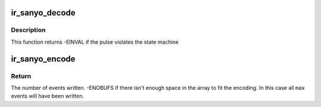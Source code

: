 .. -*- coding: utf-8; mode: rst -*-
.. src-file: drivers/media/rc/ir-sanyo-decoder.c

.. _`ir_sanyo_decode`:

ir_sanyo_decode
===============

.. c:function:: int ir_sanyo_decode(struct rc_dev *dev, struct ir_raw_event ev)

    Decode one SANYO pulse or space

    :param struct rc_dev \*dev:
        the struct rc_dev descriptor of the device

    :param struct ir_raw_event ev:
        *undescribed*

.. _`ir_sanyo_decode.description`:

Description
-----------

This function returns -EINVAL if the pulse violates the state machine

.. _`ir_sanyo_encode`:

ir_sanyo_encode
===============

.. c:function:: int ir_sanyo_encode(enum rc_proto protocol, u32 scancode, struct ir_raw_event *events, unsigned int max)

    Encode a scancode as a stream of raw events

    :param enum rc_proto protocol:
        protocol to encode

    :param u32 scancode:
        scancode to encode

    :param struct ir_raw_event \*events:
        array of raw ir events to write into

    :param unsigned int max:
        maximum size of \ ``events``\ 

.. _`ir_sanyo_encode.return`:

Return
------

The number of events written.
-ENOBUFS if there isn't enough space in the array to fit the
encoding. In this case all \ ``max``\  events will have been written.

.. This file was automatic generated / don't edit.

